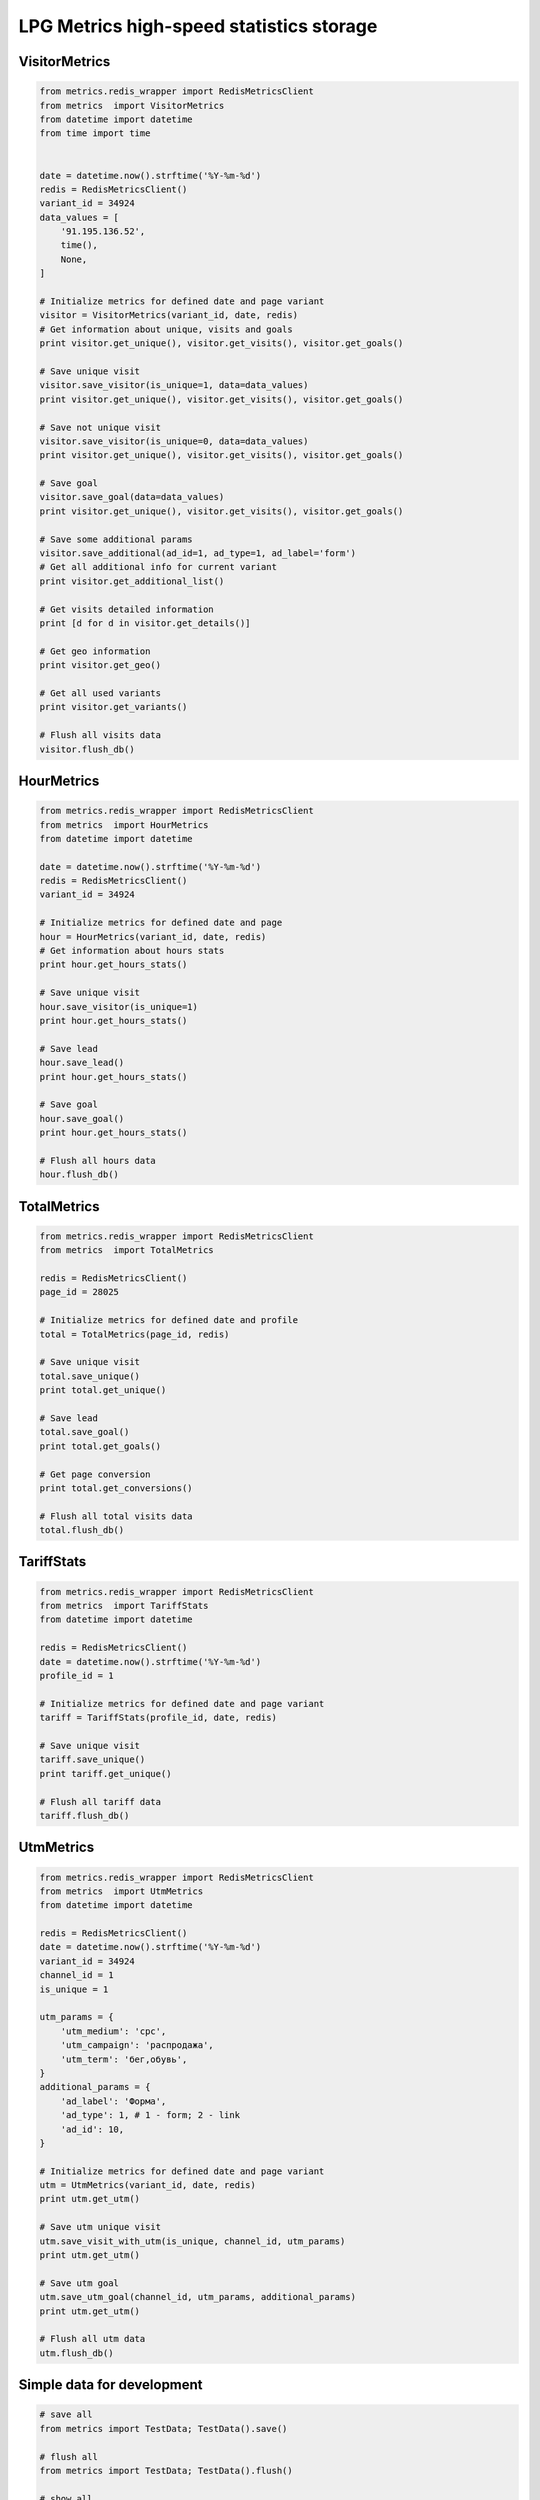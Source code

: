 LPG Metrics high-speed statistics storage
=========================================


VisitorMetrics
--------------

.. code-block:: python

    from metrics.redis_wrapper import RedisMetricsClient
    from metrics  import VisitorMetrics
    from datetime import datetime
    from time import time


    date = datetime.now().strftime('%Y-%m-%d')
    redis = RedisMetricsClient()
    variant_id = 34924
    data_values = [
        '91.195.136.52',
        time(),
        None,
    ]

    # Initialize metrics for defined date and page variant
    visitor = VisitorMetrics(variant_id, date, redis)
    # Get information about unique, visits and goals
    print visitor.get_unique(), visitor.get_visits(), visitor.get_goals()

    # Save unique visit
    visitor.save_visitor(is_unique=1, data=data_values)
    print visitor.get_unique(), visitor.get_visits(), visitor.get_goals()

    # Save not unique visit
    visitor.save_visitor(is_unique=0, data=data_values)
    print visitor.get_unique(), visitor.get_visits(), visitor.get_goals()

    # Save goal
    visitor.save_goal(data=data_values)
    print visitor.get_unique(), visitor.get_visits(), visitor.get_goals()

    # Save some additional params
    visitor.save_additional(ad_id=1, ad_type=1, ad_label='form')
    # Get all additional info for current variant
    print visitor.get_additional_list()

    # Get visits detailed information
    print [d for d in visitor.get_details()]

    # Get geo information
    print visitor.get_geo()

    # Get all used variants
    print visitor.get_variants()

    # Flush all visits data
    visitor.flush_db()


HourMetrics
-----------

.. code-block:: python

    from metrics.redis_wrapper import RedisMetricsClient
    from metrics  import HourMetrics
    from datetime import datetime

    date = datetime.now().strftime('%Y-%m-%d')
    redis = RedisMetricsClient()
    variant_id = 34924

    # Initialize metrics for defined date and page
    hour = HourMetrics(variant_id, date, redis)
    # Get information about hours stats
    print hour.get_hours_stats()

    # Save unique visit
    hour.save_visitor(is_unique=1)
    print hour.get_hours_stats()

    # Save lead
    hour.save_lead()
    print hour.get_hours_stats()

    # Save goal
    hour.save_goal()
    print hour.get_hours_stats()

    # Flush all hours data
    hour.flush_db()


TotalMetrics
------------

.. code-block:: python

    from metrics.redis_wrapper import RedisMetricsClient
    from metrics  import TotalMetrics

    redis = RedisMetricsClient()
    page_id = 28025

    # Initialize metrics for defined date and profile
    total = TotalMetrics(page_id, redis)

    # Save unique visit
    total.save_unique()
    print total.get_unique()

    # Save lead
    total.save_goal()
    print total.get_goals()

    # Get page conversion
    print total.get_conversions()

    # Flush all total visits data
    total.flush_db()


TariffStats
-----------

.. code-block:: python

    from metrics.redis_wrapper import RedisMetricsClient
    from metrics  import TariffStats
    from datetime import datetime

    redis = RedisMetricsClient()
    date = datetime.now().strftime('%Y-%m-%d')
    profile_id = 1

    # Initialize metrics for defined date and page variant
    tariff = TariffStats(profile_id, date, redis)

    # Save unique visit
    tariff.save_unique()
    print tariff.get_unique()

    # Flush all tariff data
    tariff.flush_db()


UtmMetrics
----------

.. code-block:: python

    from metrics.redis_wrapper import RedisMetricsClient
    from metrics  import UtmMetrics
    from datetime import datetime

    redis = RedisMetricsClient()
    date = datetime.now().strftime('%Y-%m-%d')
    variant_id = 34924
    channel_id = 1
    is_unique = 1

    utm_params = {
        'utm_medium': 'cpc',
        'utm_campaign': 'распродажа',
        'utm_term': 'бег,обувь',
    }
    additional_params = {
        'ad_label': 'Форма',
        'ad_type': 1, # 1 - form; 2 - link
        'ad_id': 10,
    }

    # Initialize metrics for defined date and page variant
    utm = UtmMetrics(variant_id, date, redis)
    print utm.get_utm()

    # Save utm unique visit
    utm.save_visit_with_utm(is_unique, channel_id, utm_params)
    print utm.get_utm()

    # Save utm goal
    utm.save_utm_goal(channel_id, utm_params, additional_params)
    print utm.get_utm()

    # Flush all utm data
    utm.flush_db()


Simple data for development
---------------------------

.. code-block:: python

    # save all
    from metrics import TestData; TestData().save()

    # flush all
    from metrics import TestData; TestData().flush()

    # show all
    from metrics import TestData; TestData().show()
